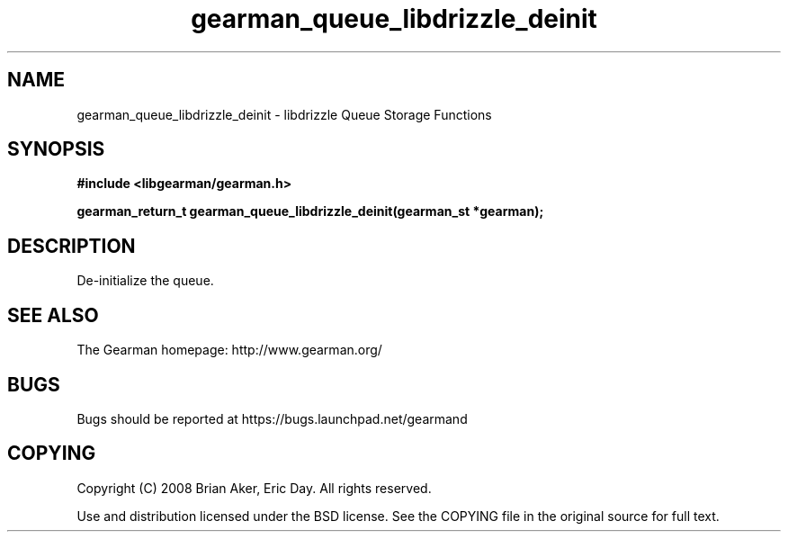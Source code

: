 .TH gearman_queue_libdrizzle_deinit 3 2009-06-01 "Gearman" "Gearman"
.SH NAME
gearman_queue_libdrizzle_deinit \- libdrizzle Queue Storage Functions
.SH SYNOPSIS
.B #include <libgearman/gearman.h>
.sp
.BI "gearman_return_t gearman_queue_libdrizzle_deinit(gearman_st *gearman);"
.SH DESCRIPTION
De-initialize the queue.
.SH "SEE ALSO"
The Gearman homepage: http://www.gearman.org/
.SH BUGS
Bugs should be reported at https://bugs.launchpad.net/gearmand
.SH COPYING
Copyright (C) 2008 Brian Aker, Eric Day. All rights reserved.

Use and distribution licensed under the BSD license. See the COPYING file in the original source for full text.
